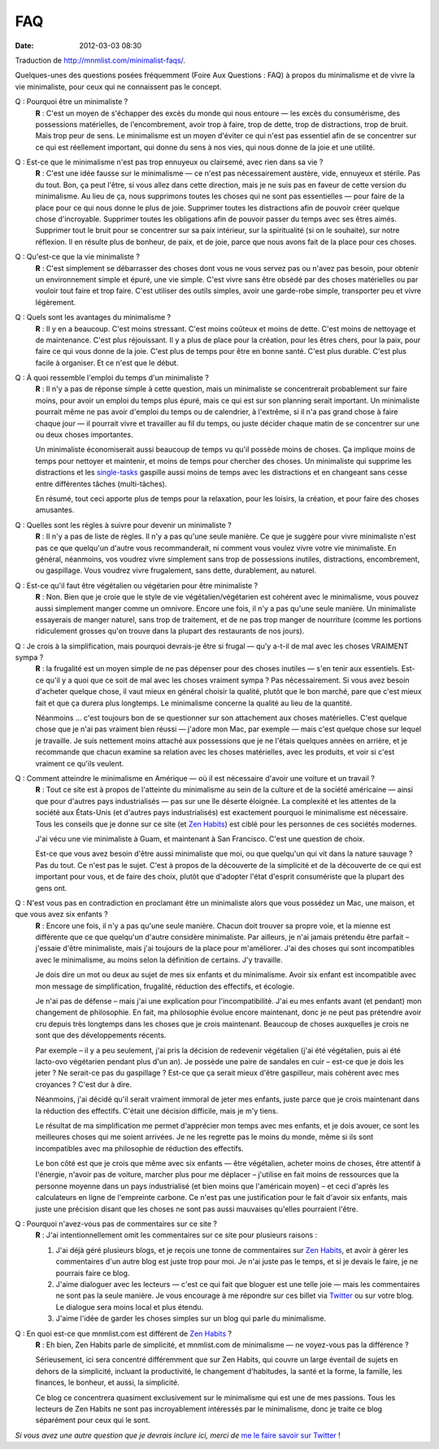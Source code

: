 FAQ
###
:date: 2012-03-03 08:30

Traduction de http://mnmlist.com/minimalist-faqs/.

Quelques-unes des questions posées fréquemment (Foire Aux Questions : FAQ) à propos du minimalisme et de vivre la vie minimaliste, pour ceux qui ne connaissent pas le concept.

Q : Pourquoi être un minimaliste ?
    **R** : C'est un moyen de s'échapper des excès du monde qui nous entoure — les excès du consumérisme, des possessions matérielles, de l'encombrement, avoir trop à faire, trop de dette, trop de distractions, trop de bruit. Mais trop peur de sens. Le minimalisme est un moyen d'éviter ce qui n'est pas essentiel afin de se concentrer sur ce qui est réellement important, qui donne du sens à nos vies, qui nous donne de la joie et une utilité.

Q : Est-ce que le minimalisme n'est pas trop ennuyeux ou clairsemé, avec rien dans sa vie ?
    **R** : C'est une idée fausse sur le minimalisme — ce n'est pas nécessairement austère, vide, ennuyeux et stérile. Pas du tout. Bon, ça peut l'être, si vous allez dans cette direction, mais je ne suis pas en faveur de cette version du minimalisme. Au lieu de ça, nous supprimons toutes les choses qui ne sont pas essentielles — pour faire de la place pour ce qui nous donne le plus de joie. Supprimer toutes les distractions afin de pouvoir créer quelque chose d'incroyable. Supprimer toutes les obligations afin de pouvoir passer du temps avec ses êtres aimés. Supprimer tout le bruit pour se concentrer sur sa paix intérieur, sur la spiritualité (si on le souhaite), sur notre réflexion. Il en résulte plus de bonheur, de paix, et de joie, parce que nous avons fait de la place pour ces choses.

Q : Qu'est-ce que la vie minimaliste ?
    **R** : C'est simplement se débarrasser des choses dont vous ne vous servez pas ou n'avez pas besoin, pour obtenir un environnement simple et épuré, une vie simple. C'est vivre sans être obsédé par des choses matérielles ou par vouloir tout faire et trop faire. C'est utiliser des outils simples, avoir une garde-robe simple, transporter peu et vivre légèrement.

Q : Quels sont les avantages du minimalisme ?
    **R** : Il y en a beaucoup. C'est moins stressant. C'est moins coûteux et moins de dette. C'est moins de nettoyage et de maintenance. C'est plus réjouissant. Il y a plus de place pour la création, pour les êtres chers, pour la paix, pour faire ce qui vous donne de la joie. C'est plus de temps pour être en bonne santé. C'est plus durable. C'est plus facile à organiser. Et ce n'est que le début.

Q : À quoi ressemble l'emploi du temps d'un minimaliste ?
    **R** : Il n'y a pas de réponse simple à cette question, mais un minimaliste se concentrerait probablement sur faire moins, pour avoir un emploi du temps plus épuré, mais ce qui est sur son planning serait important. Un minimaliste pourrait même ne pas avoir d'emploi du temps ou de calendrier, à l'extrême, si il n'a pas grand chose à faire chaque jour — il pourrait vivre et travailler au fil du temps, ou juste décider chaque matin de se concentrer sur une ou deux choses importantes.

    Un minimaliste économiserait aussi beaucoup de temps vu qu'il possède moins de choses. Ça implique moins de temps pour nettoyer et maintenir, et moins de temps pour chercher des choses. Un minimaliste qui supprime les distractions et les `single-tasks <http://zenhabits.net/2007/02/how-not-to-multitask-work-simpler-and/>`_ gaspille aussi moins de temps avec les distractions et en changeant sans cesse entre différentes tâches (multi-tâches).

    En résumé, tout ceci apporte plus de temps pour la relaxation, pour les loisirs, la création, et pour faire des choses amusantes.

Q : Quelles sont les règles à suivre pour devenir un minimaliste ?
    **R** : Il n'y a pas de liste de règles. Il n'y a pas qu'une seule manière. Ce que je suggère pour vivre minimaliste n'est pas ce que quelqu'un d'autre vous recommanderait, ni comment vous voulez vivre votre vie minimaliste. En général, néanmoins, vos voudrez vivre simplement sans trop de possessions inutiles, distractions, encombrement, ou gaspillage. Vous voudrez vivre frugalement, sans dette, durablement, au naturel.

Q : Est-ce qu'il faut être végétalien ou végétarien pour être minimaliste ?
    **R** : Non. Bien que je croie que le style de vie végétalien/végétarien est cohérent avec le minimalisme, vous pouvez aussi simplement manger comme un omnivore. Encore une fois, il n'y a pas qu'une seule manière. Un minimaliste essayerais de manger naturel, sans trop de traitement, et de ne pas trop manger de nourriture (comme les portions ridiculement grosses qu'on trouve dans la plupart des restaurants de nos jours).

Q : Je crois à la simplification, mais pourquoi devrais-je être si frugal — qu'y a-t-il de mal avec les choses VRAIMENT sympa ?
    **R** : la frugalité est un moyen simple de ne pas dépenser pour des choses inutiles — s'en tenir aux essentiels. Est-ce qu'il y a quoi que ce soit de mal avec les choses vraiment sympa ? Pas nécessairement. Si vous avez besoin d'acheter quelque chose, il vaut mieux en général choisir la qualité, plutôt que le bon marché, pare que c'est mieux fait et que ça durera plus longtemps. Le minimalisme concerne la qualité au lieu de la quantité.

    Néanmoins … c'est toujours bon de se questionner sur son attachement aux choses matérielles. C'est quelque chose que je n'ai pas vraiment bien réussi — j'adore mon Mac, par exemple —  mais c'est quelque chose sur lequel je travaille. Je suis nettement moins attaché aux possessions que je ne l'étais quelques années en arrière, et je recommande que chacun examine sa relation avec les choses matérielles, avec les produits, et voir si c'est vraiment ce qu'ils veulent.

Q : Comment atteindre le minimalisme en Amérique — où il est nécessaire d'avoir une voiture et un travail ?
    **R** : Tout ce site est à propos de l'atteinte du minimalisme au sein de la culture et de la société américaine — ainsi que pour d'autres pays industrialisés — pas sur une île déserte éloignée. La complexité et les attentes de la société aux États-Unis (et d'autres pays industrialisés) est exactement pourquoi le minimalisme est nécessaire. Tous les conseils que je donne sur ce site (et `Zen Habits <http://zenhabits.net/>`_) est ciblé pour les personnes de ces sociétés modernes.

    J'ai vécu une vie minimaliste à Guam, et maintenant à San Francisco. C'est une question de choix.

    Est-ce que vous avez besoin d'être aussi minimaliste que moi, ou que quelqu'un qui vit dans la nature sauvage ? Pas du tout. Ce n'est pas le sujet. C'est à propos de la découverte de la simplicité et de la découverte de ce qui est important pour vous, et de faire des choix, plutôt que d'adopter l'état d'esprit consumériste que la plupart des gens ont.

Q : N'est vous pas en contradiction en proclamant être un minimaliste alors que vous possédez un Mac, une maison, et que vous avez six enfants ?
    **R** : Encore une fois, il n'y a pas qu'une seule manière. Chacun doit trouver sa propre voie, et la mienne est différente que ce que quelqu'un d'autre considère minimaliste. Par ailleurs, je n'ai jamais prétendu être parfait – j'essaie d'être minimaliste, mais j'ai toujours de la place pour m'améliorer. J'ai des choses qui sont incompatibles avec le minimalisme, au moins selon la définition de certains. J'y travaille.
     
    Je dois dire un mot ou deux au sujet de mes six enfants et du minimalisme. Avoir six enfant est incompatible avec mon message de simplification, frugalité, réduction des effectifs, et écologie.

    Je n'ai pas de défense – mais j'ai une explication pour l'incompatibilité. J'ai eu mes enfants avant (et pendant) mon changement de philosophie. En fait, ma philosophie évolue encore maintenant, donc je ne peut pas prétendre avoir cru depuis très longtemps dans les choses que je crois maintenant. Beaucoup de choses auxquelles je crois ne sont que des développements récents.

    Par exemple – il y a peu seulement, j'ai pris la décision de redevenir végétalien (j'ai été végétalien, puis ai été lacto-ovo végétarien pendant plus d'un an). Je possède une paire de sandales en cuir – est-ce que je dois les jeter ? Ne serait-ce pas du gaspillage ? Est-ce que ça serait mieux d'être gaspilleur, mais cohérent avec mes croyances ? C'est dur à dire.

    Néanmoins, j'ai décidé qu'il serait vraiment immoral de jeter mes enfants, juste parce que je crois maintenant dans la réduction des effectifs. C'était une décision difficile, mais je m'y tiens.

    Le résultat de ma simplification me permet d'apprécier mon temps avec mes enfants, et je dois avouer, ce sont les meilleures choses qui me soient arrivées. Je ne les regrette pas le moins du monde, même si ils sont incompatibles avec ma philosophie de réduction des effectifs.

    Le bon côté est que je crois que même avec six enfants — être végétalien, acheter moins de choses, être attentif à l'énergie, n'avoir pas de voiture, marcher plus pour me déplacer – j'utilise en fait moins de ressources que la personne moyenne dans un pays industrialisé (et bien moins que l'américain moyen) – et ceci d'après les calculateurs en ligne de l'empreinte carbone. Ce n'est pas une justification pour le fait d'avoir six enfants, mais juste une précision disant que les choses ne sont pas aussi mauvaises qu'elles pourraient l'être.

.. _pourquoi-pas-de-commentaires:

Q : Pourquoi n'avez-vous pas de commentaires sur ce site ?
    **R** : J'ai intentionnellement omit les commentaires sur ce site pour plusieurs raisons :

    #. J'ai déjà géré plusieurs blogs, et je reçois une tonne de commentaires sur `Zen Habits <http://zenhabits.net/>`_, et avoir à gérer les commentaires d'un autre blog est juste trop pour moi. Je n'ai juste pas le temps, et si je devais le faire, je ne pourrais faire ce blog.
    #. J'aime dialoguer avec les lecteurs — c'est ce qui fait que bloguer est une telle joie — mais les commentaires ne sont pas la seule manière. Je vous encourage à me répondre sur ces billet via `Twitter <http://twitter.com/zen_habits>`_ ou sur votre blog. Le dialogue sera moins local et plus étendu.
    #. J'aime l'idée de garder les choses simples sur un blog qui parle du minimalisme.

Q : En quoi est-ce que mnmlist.com est différent de `Zen Habits <http://zenhabits.net/>`_ ?
    **R** : Eh bien, Zen Habits parle de simplicité, et mnmlist.com de minimalisme — ne voyez-vous pas la différence ?

    Sérieusement, ici sera concentré différemment que sur Zen Habits, qui couvre un large éventail de sujets en dehors de la simplicité, incluant la productivité, le changement d'habitudes, la santé et la forme, la famille, les finances, le bonheur, et aussi, la simplicité.

    Ce blog ce concentrera quasiment exclusivement sur le minimalisme qui est une de mes passions. Tous les lecteurs de Zen Habits ne sont pas incroyablement intéressés par le minimalisme, donc je traite ce blog séparément pour ceux qui le sont.

*Si vous avez une autre question que je devrais inclure ici, merci de* `me le faire savoir sur Twitter <http://twitter.com/zen_habits>`_ !
